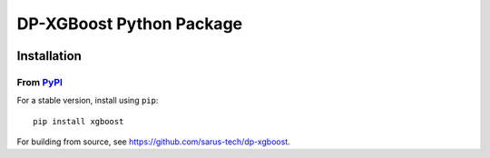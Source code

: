 ======================
DP-XGBoost Python Package
======================

|PyPI version|

Installation
============

From `PyPI <https://pypi.python.org/pypi/dp-xgboost>`_
---------------------------------------------------

For a stable version, install using ``pip``::

    pip install xgboost

.. |PyPI version| image:: https://badge.fury.io/py/dp-xgboost.svg
   :target: http://badge.fury.io/py/dp-xgboost

For building from source, see https://github.com/sarus-tech/dp-xgboost.

